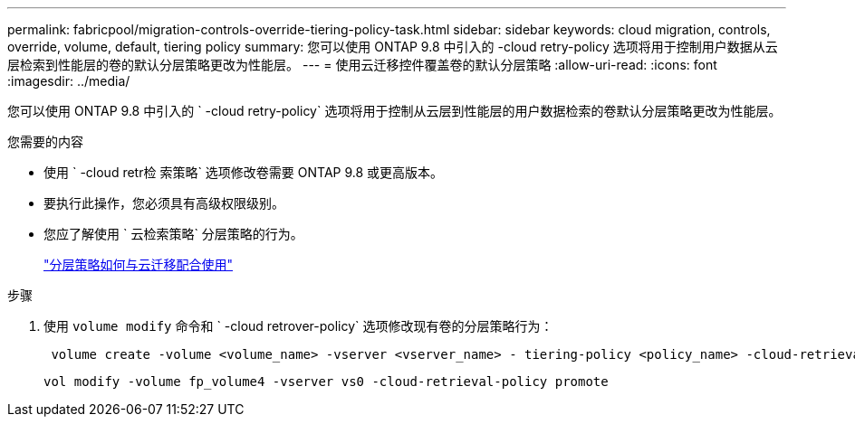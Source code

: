 ---
permalink: fabricpool/migration-controls-override-tiering-policy-task.html 
sidebar: sidebar 
keywords: cloud migration, controls, override, volume, default, tiering policy 
summary: 您可以使用 ONTAP 9.8 中引入的 -cloud retry-policy 选项将用于控制用户数据从云层检索到性能层的卷的默认分层策略更改为性能层。 
---
= 使用云迁移控件覆盖卷的默认分层策略
:allow-uri-read: 
:icons: font
:imagesdir: ../media/


[role="lead"]
您可以使用 ONTAP 9.8 中引入的 ` -cloud retry-policy` 选项将用于控制从云层到性能层的用户数据检索的卷默认分层策略更改为性能层。

.您需要的内容
* 使用 ` -cloud retr检 索策略` 选项修改卷需要 ONTAP 9.8 或更高版本。
* 要执行此操作，您必须具有高级权限级别。
* 您应了解使用 ` 云检索策略` 分层策略的行为。
+
link:tiering-policies-concept.html#how-tiering-policies-work-with-cloud-migration["分层策略如何与云迁移配合使用"]



.步骤
. 使用 `volume modify` 命令和 ` -cloud retrover-policy` 选项修改现有卷的分层策略行为：
+
[listing]
----
 volume create -volume <volume_name> -vserver <vserver_name> - tiering-policy <policy_name> -cloud-retrieval-policy
----
+
[listing]
----
vol modify -volume fp_volume4 -vserver vs0 -cloud-retrieval-policy promote
----

